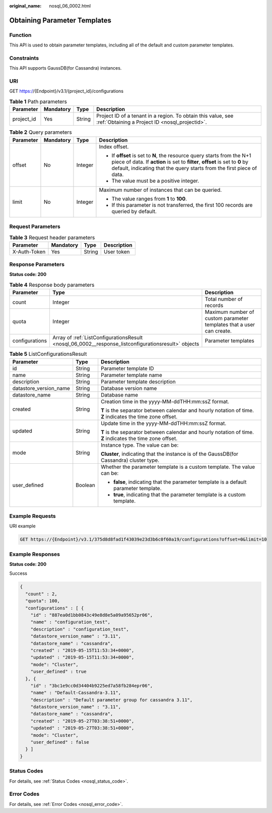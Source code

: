 :original_name: nosql_06_0002.html

.. _nosql_06_0002:

Obtaining Parameter Templates
=============================

Function
--------

This API is used to obtain parameter templates, including all of the default and custom parameter templates.

Constraints
-----------

This API supports GaussDB(for Cassandra) instances.

URI
---

GET https://{Endpoint}/v3.1/{project_id}/configurations

.. table:: **Table 1** Path parameters

   +------------+-----------+--------+----------------------------------------------------------------------------------------------------------------+
   | Parameter  | Mandatory | Type   | Description                                                                                                    |
   +============+===========+========+================================================================================================================+
   | project_id | Yes       | String | Project ID of a tenant in a region. To obtain this value, see :ref:`Obtaining a Project ID <nosql_projectid>`. |
   +------------+-----------+--------+----------------------------------------------------------------------------------------------------------------+

.. table:: **Table 2** Query parameters

   +-----------------+-----------------+-----------------+-----------------------------------------------------------------------------------------------------------------------------------------------------------------------------------------------------------------------------------+
   | Parameter       | Mandatory       | Type            | Description                                                                                                                                                                                                                       |
   +=================+=================+=================+===================================================================================================================================================================================================================================+
   | offset          | No              | Integer         | Index offset.                                                                                                                                                                                                                     |
   |                 |                 |                 |                                                                                                                                                                                                                                   |
   |                 |                 |                 | -  If **offset** is set to **N**, the resource query starts from the N+1 piece of data. If **action** is set to **filter**, **offset** is set to **0** by default, indicating that the query starts from the first piece of data. |
   |                 |                 |                 | -  The value must be a positive integer.                                                                                                                                                                                          |
   +-----------------+-----------------+-----------------+-----------------------------------------------------------------------------------------------------------------------------------------------------------------------------------------------------------------------------------+
   | limit           | No              | Integer         | Maximum number of instances that can be queried.                                                                                                                                                                                  |
   |                 |                 |                 |                                                                                                                                                                                                                                   |
   |                 |                 |                 | -  The value ranges from **1** to **100**.                                                                                                                                                                                        |
   |                 |                 |                 | -  If this parameter is not transferred, the first 100 records are queried by default.                                                                                                                                            |
   +-----------------+-----------------+-----------------+-----------------------------------------------------------------------------------------------------------------------------------------------------------------------------------------------------------------------------------+

Request Parameters
------------------

.. table:: **Table 3** Request header parameters

   ============ ========= ====== ===========
   Parameter    Mandatory Type   Description
   ============ ========= ====== ===========
   X-Auth-Token Yes       String User token
   ============ ========= ====== ===========

Response Parameters
-------------------

**Status code: 200**

.. table:: **Table 4** Response body parameters

   +----------------+-----------------------------------------------------------------------------------------------------+----------------------------------------------------------------------+
   | Parameter      | Type                                                                                                | Description                                                          |
   +================+=====================================================================================================+======================================================================+
   | count          | Integer                                                                                             | Total number of records                                              |
   +----------------+-----------------------------------------------------------------------------------------------------+----------------------------------------------------------------------+
   | quota          | Integer                                                                                             | Maximum number of custom parameter templates that a user can create. |
   +----------------+-----------------------------------------------------------------------------------------------------+----------------------------------------------------------------------+
   | configurations | Array of :ref:`ListConfigurationsResult <nosql_06_0002__response_listconfigurationsresult>` objects | Parameter templates                                                  |
   +----------------+-----------------------------------------------------------------------------------------------------+----------------------------------------------------------------------+

.. _nosql_06_0002__response_listconfigurationsresult:

.. table:: **Table 5** ListConfigurationsResult

   +------------------------+-----------------------+------------------------------------------------------------------------------------------------------------+
   | Parameter              | Type                  | Description                                                                                                |
   +========================+=======================+============================================================================================================+
   | id                     | String                | Parameter template ID                                                                                      |
   +------------------------+-----------------------+------------------------------------------------------------------------------------------------------------+
   | name                   | String                | Parameter template name                                                                                    |
   +------------------------+-----------------------+------------------------------------------------------------------------------------------------------------+
   | description            | String                | Parameter template description                                                                             |
   +------------------------+-----------------------+------------------------------------------------------------------------------------------------------------+
   | datastore_version_name | String                | Database version name                                                                                      |
   +------------------------+-----------------------+------------------------------------------------------------------------------------------------------------+
   | datastore_name         | String                | Database name                                                                                              |
   +------------------------+-----------------------+------------------------------------------------------------------------------------------------------------+
   | created                | String                | Creation time in the yyyy-MM-ddTHH:mm:ssZ format.                                                          |
   |                        |                       |                                                                                                            |
   |                        |                       | **T** is the separator between calendar and hourly notation of time. **Z** indicates the time zone offset. |
   +------------------------+-----------------------+------------------------------------------------------------------------------------------------------------+
   | updated                | String                | Update time in the yyyy-MM-ddTHH:mm:ssZ format.                                                            |
   |                        |                       |                                                                                                            |
   |                        |                       | **T** is the separator between calendar and hourly notation of time. **Z** indicates the time zone offset. |
   +------------------------+-----------------------+------------------------------------------------------------------------------------------------------------+
   | mode                   | String                | Instance type. The value can be:                                                                           |
   |                        |                       |                                                                                                            |
   |                        |                       | **Cluster**, indicating that the instance is of the GaussDB(for Cassandra) cluster type.                   |
   +------------------------+-----------------------+------------------------------------------------------------------------------------------------------------+
   | user_defined           | Boolean               | Whether the parameter template is a custom template. The value can be:                                     |
   |                        |                       |                                                                                                            |
   |                        |                       | -  **false**, indicating that the parameter template is a default parameter template.                      |
   |                        |                       | -  **true**, indicating that the parameter template is a custom template.                                  |
   +------------------------+-----------------------+------------------------------------------------------------------------------------------------------------+

Example Requests
----------------

URI example

.. code-block:: text

   GET https://{Endpoint}/v3.1/375d8d8fad1f43039e23d3b6c0f60a19/configurations?offset=0&limit=10

Example Responses
-----------------

**Status code: 200**

Success

.. code-block::

   {
     "count" : 2,
     "quota": 100,
     "configurations" : [ {
       "id" : "887ea0d1bb0843c49e8d8e5a09a95652pr06",
       "name" : "configuration_test",
       "description" : "configuration_test",
       "datastore_version_name" : "3.11",
       "datastore_name" : "cassandra",
       "created" : "2019-05-15T11:53:34+0000",
       "updated" : "2019-05-15T11:53:34+0000",
       "mode": "Cluster",
       "user_defined" : true
     }, {
       "id" : "3bc1e9cc0d34404b9225ed7a58fb284epr06",
       "name" : "Default-Cassandra-3.11",
       "description" : "Default parameter group for cassandra 3.11",
       "datastore_version_name" : "3.11",
       "datastore_name" : "cassandra",
       "created" : "2019-05-27T03:38:51+0000",
       "updated" : "2019-05-27T03:38:51+0000",
       "mode": "Cluster",
       "user_defined" : false
     } ]
   }

Status Codes
------------

For details, see :ref:`Status Codes <nosql_status_code>`.

Error Codes
-----------

For details, see :ref:`Error Codes <nosql_error_code>`.
